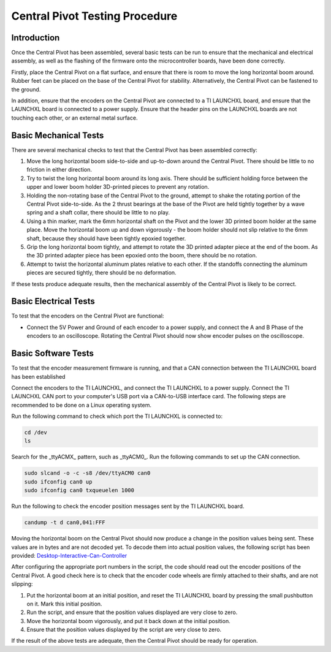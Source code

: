 .. _basic_tests_pivot:

Central Pivot Testing Procedure
===============================

Introduction
------------

Once the Central Pivot has been assembled, several basic tests can be run to ensure that the mechanical and
electrical assembly, as well as the flashing of the firmware onto the microcontroller boards, have been done
correctly.

Firstly, place the Central Pivot on a flat surface, and ensure that there is room to move the long horizontal
boom around. Rubber feet can be placed on the base of the Central Pivot for stability. Alternatively, the Central Pivot
can be fastened to the ground.

In addition, ensure that the encoders on the Central Pivot are connected to a TI LAUNCHXL board, and ensure
that the LAUNCHXL board is connected to a power supply. Ensure that the header pins on the LAUNCHXL boards are not
touching each other, or an external metal surface.

Basic Mechanical Tests
----------------------

There are several mechanical checks to test that the Central Pivot has been assembled correctly:

1. Move the long horizontal boom side-to-side and up-to-down around the Central Pivot. There should be little to no
   friction in either direction.
2. Try to twist the long horizontal boom around its long axis. There should be sufficient holding force between the
   upper and lower boom holder 3D-printed pieces to prevent any rotation.
3. Holding the non-rotating base of the Central Pivot to the ground, attempt to shake the rotating portion of the
   Central Pivot side-to-side. As the 2 thrust bearings at the base of the Pivot are held tightly together by a wave
   spring and a shaft collar, there should be little to no play.
4. Using a thin marker, mark the 6mm horizontal shaft on the Pivot and the lower 3D printed boom holder at the same
   place. Move the horizontal boom up and down vigorously - the boom holder should not slip relative to the 6mm shaft,
   because they should have been tightly epoxied together.
5. Grip the long horizontal boom tightly, and attempt to rotate the 3D printed adapter piece at the end of the boom.
   As the 3D printed adapter piece has been epoxied onto the boom, there should be no rotation.
6. Attempt to twist the horizontal aluminum plates relative to each other. If the standoffs connecting the aluminum
   pieces are secured tightly, there should be no deformation.

If these tests produce adequate results, then the mechanical assembly of the Central Pivot is likely to be correct.

Basic Electrical Tests
----------------------

To test that the encoders on the Central Pivot are functional:

- Connect the 5V Power and Ground of each encoder to a power supply, and connect the A and B Phase of the encoders to
  an oscilloscope. Rotating the Central Pivot should now show encoder pulses on the oscilloscope.

Basic Software Tests
--------------------

To test that the encoder measurement firmware is running, and that a CAN connection between the TI LAUNCHXL board has
been established

Connect the encoders to the TI LAUNCHXL, and connect the TI LAUNCHXL to a power supply. Connect the TI LAUNCHXL CAN
port to your computer's USB port via a CAN-to-USB interface card. The following steps are recommended to be done on
a Linux operating system.

Run the following command to check which port the TI LAUNCHXL is connected to:

.. code:: bash

    cd /dev
    ls

Search for the _ttyACMX_ pattern, such as _ttyACM0_. Run the following commands to set up the CAN connection.

.. code:: bash

    sudo slcand -o -c -s8 /dev/ttyACM0 can0
    sudo ifconfig can0 up
    sudo ifconfig can0 txqueuelen 1000

Run the following to check the encoder position messages sent by the TI LAUNCHXL board.

.. code:: bash

    candump -t d can0,041:FFF

Moving the horizontal boom on the Central Pivot should now produce a change in the position values being sent. These
values are in bytes and are not decoded yet. To decode them into actual position values, the following script has been
provided: `Desktop-Interactive-Can-Controller <https://github.com/OpenSim2Real/desktop-interactive-can-controller>`_

After configuring the appropriate port numbers in the script, the code should read out the encoder positions of the
Central Pivot. A good check here is to check that the encoder code wheels are firmly attached to their shafts, and
are not slipping:

1. Put the horizontal boom at an initial position, and reset the TI LAUNCHXL board by pressing the small pushbutton on
   it. Mark this initial position.
2. Run the script, and ensure that the position values displayed are very close to zero.
3. Move the horizontal boom vigorously, and put it back down at the initial position.
4. Ensure that the position values displayed by the script are very close to zero.

If the result of the above tests are adequate, then the Central Pivot should be ready for operation.
